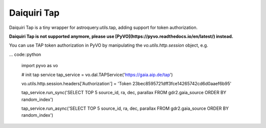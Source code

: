 Daiquiri Tap
============

Daiquiri Tap is a tiny wrapper for astroquery.utils.tap, adding support for token authorization.

**Daiquiri Tap is not supported anymore, please use [PyVO](https://pyvo.readthedocs.io/en/latest/) instead.**

You can use TAP token authorization in PyVO by manipulating the `vo.utils.http.session` object, e.g.

... code::python

    import pyvo as vo

    # init tap service
    tap_service = vo.dal.TAPService('https://gaia.aip.de/tap')

    vo.utils.http.session.headers['Authorization'] = 'Token 23bec8595721dff3fce14265742cd6d0aaef6b95'

    tap_service.run_sync('SELECT TOP 5 source_id, ra, dec, parallax FROM gdr2.gaia_source ORDER BY random_index')

    tap_service.run_async('SELECT TOP 5 source_id, ra, dec, parallax FROM gdr2.gaia_source ORDER BY random_index')
